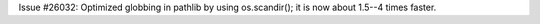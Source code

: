 Issue #26032: Optimized globbing in pathlib by using os.scandir(); it is now
about 1.5--4 times faster.
